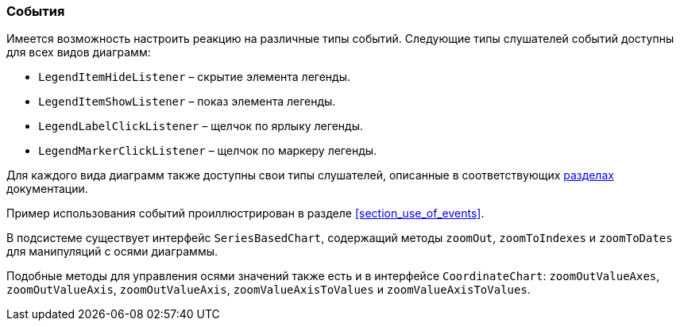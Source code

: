:sourcesdir: ../../../source

[[chart_listeners]]
=== События

Имеется возможность настроить реакцию на различные типы событий. Следующие типы слушателей событий доступны для всех видов диаграмм:

* `LegendItemHideListener` – скрытие элемента легенды.
* `LegendItemShowListener` – показ элемента легенды.
* `LegendLabelClickListener` – щелчок по ярлыку легенды.
* `LegendMarkerClickListener` – щелчок по маркеру легенды.

Для каждого вида диаграмм также доступны свои типы слушателей, описанные в соответствующих <<chart_types,разделах>> документации.

Пример использования событий проиллюстрирован в разделе <<section_use_of_events>>.

В подсистеме существует интерфейс `SeriesBasedChart`, содержащий методы `zoomOut`, `zoomToIndexes` и `zoomToDates` для манипуляций с осями диаграммы.

Подобные методы для управления осями значений также есть и в интерфейсе `CoordinateChart`: `zoomOutValueAxes`, `zoomOutValueAxis`, `zoomOutValueAxis`, `zoomValueAxisToValues` и `zoomValueAxisToValues`.


